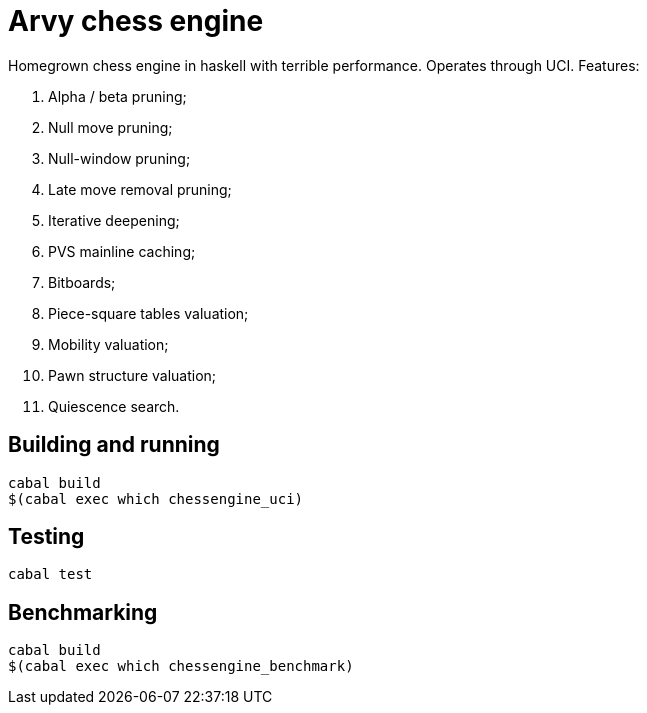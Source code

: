 = Arvy chess engine

Homegrown chess engine in haskell with terrible performance. Operates through UCI. Features:

1. Alpha / beta pruning;
2. Null move pruning;
3. Null-window pruning;
4. Late move removal pruning;
5. Iterative deepening;
6. PVS mainline caching;
7. Bitboards;
8. Piece-square tables valuation;
9. Mobility valuation;
10. Pawn structure valuation;
11. Quiescence search.

== Building and running

[source]
----
cabal build
$(cabal exec which chessengine_uci)
----

== Testing

[source]
----
cabal test
----

== Benchmarking

[source]
----
cabal build
$(cabal exec which chessengine_benchmark)
----
